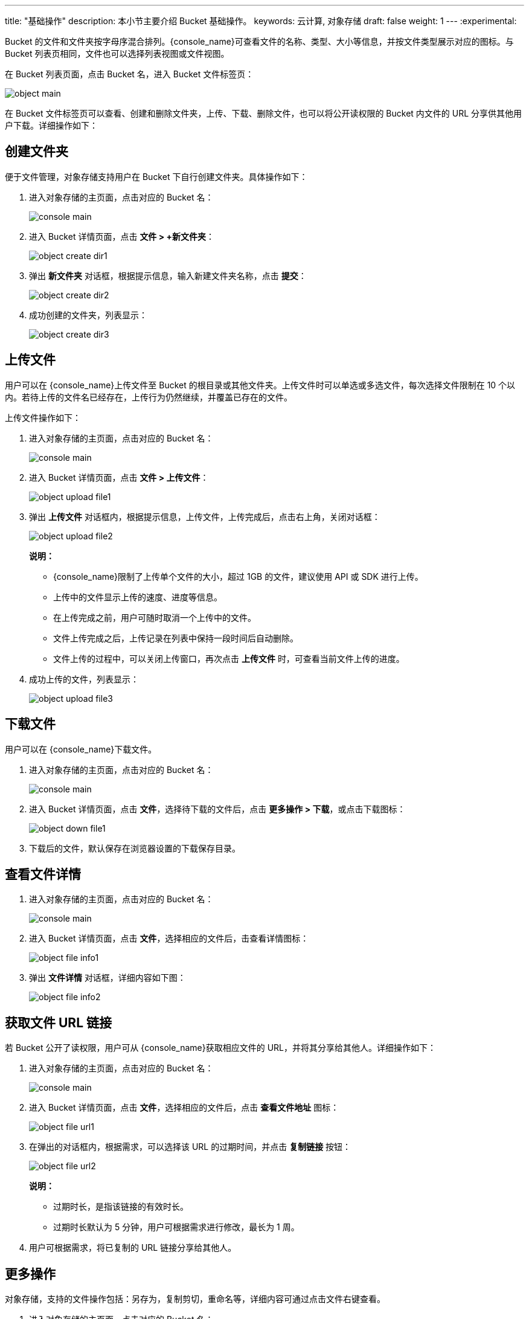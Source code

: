 ---
title: "基础操作"
description: 本小节主要介绍 Bucket 基础操作。
keywords: 云计算, 对象存储
draft: false
weight: 1
---
:experimental:

Bucket 的文件和文件夹按字母序混合排列。{console_name}可查看文件的名称、类型、大小等信息，并按文件类型展示对应的图标。与 Bucket 列表页相同，文件也可以选择列表视图或文件视图。

在 Bucket 列表页面，点击 Bucket 名，进入 Bucket 文件标签页：

image::/images/cloud_service/storage/object_storage/object_main.png[]

在 Bucket 文件标签页可以查看、创建和删除文件夹，上传、下载、删除文件，也可以将公开读权限的 Bucket 内文件的 URL 分享供其他用户下载。详细操作如下：

== 创建文件夹

便于文件管理，对象存储支持用户在 Bucket 下自行创建文件夹。具体操作如下：

. 进入对象存储的主页面，点击对应的 Bucket 名：
+
image::/images/cloud_service/storage/object_storage/console_main.png[]

. 进入 Bucket 详情页面，点击 *文件 > +新文件夹*：
+
image::/images/cloud_service/storage/object_storage/object_create_dir1.png[]

. 弹出 *新文件夹* 对话框，根据提示信息，输入新建文件夹名称，点击 *提交*：
+
image::/images/cloud_service/storage/object_storage/object_create_dir2.png[]

. 成功创建的文件夹，列表显示：
+
image::/images/cloud_service/storage/object_storage/object_create_dir3.png[]

== 上传文件

用户可以在 {console_name}上传文件至 Bucket 的根目录或其他文件夹。上传文件时可以单选或多选文件，每次选择文件限制在 10 个以内。若待上传的文件名已经存在，上传行为仍然继续，并覆盖已存在的文件。

上传文件操作如下：

. 进入对象存储的主页面，点击对应的 Bucket 名：
+
image::/images/cloud_service/storage/object_storage/console_main.png[]

. 进入 Bucket 详情页面，点击 *文件 > 上传文件*：
+
image::/images/cloud_service/storage/object_storage/object_upload_file1.png[]

. 弹出 *上传文件* 对话框内，根据提示信息，上传文件，上传完成后，点击右上角，关闭对话框：
+
image::/images/cloud_service/storage/object_storage/object_upload_file2.png[]
+
*说明：*

* {console_name}限制了上传单个文件的大小，超过 1GB 的文件，建议使用 API 或 SDK 进行上传。
* 上传中的文件显示上传的速度、进度等信息。
* 在上传完成之前，用户可随时取消一个上传中的文件。
* 文件上传完成之后，上传记录在列表中保持一段时间后自动删除。
* 文件上传的过程中，可以关闭上传窗口，再次点击 *上传文件* 时，可查看当前文件上传的进度。

. 成功上传的文件，列表显示：
+
image::/images/cloud_service/storage/object_storage/object_upload_file3.png[]

== 下载文件

用户可以在 {console_name}下载文件。

. 进入对象存储的主页面，点击对应的 Bucket 名：
+
image::/images/cloud_service/storage/object_storage/console_main.png[]

. 进入 Bucket 详情页面，点击 *文件*，选择待下载的文件后，点击 *更多操作 > 下载*，或点击下载图标：
+
image::/images/cloud_service/storage/object_storage/object_down_file1.png[]

. 下载后的文件，默认保存在浏览器设置的下载保存目录。

== 查看文件详情

. 进入对象存储的主页面，点击对应的 Bucket 名：
+
image::/images/cloud_service/storage/object_storage/console_main.png[]

. 进入 Bucket 详情页面，点击 *文件*，选择相应的文件后，击查看详情图标：
+
image::/images/cloud_service/storage/object_storage/object_file_info1.png[]

. 弹出 *文件详情* 对话框，详细内容如下图：
+
image::/images/cloud_service/storage/object_storage/object_file_info2.png[]

== 获取文件 URL 链接

若 Bucket 公开了读权限，用户可从 {console_name}获取相应文件的 URL，并将其分享给其他人。详细操作如下：

. 进入对象存储的主页面，点击对应的 Bucket 名：
+
image::/images/cloud_service/storage/object_storage/console_main.png[]

. 进入 Bucket 详情页面，点击 *文件*，选择相应的文件后，点击 *查看文件地址* 图标：
+
image::/images/cloud_service/storage/object_storage/object_file_url1.png[]

. 在弹出的对话框内，根据需求，可以选择该 URL 的过期时间，并点击 *复制链接* 按钮：
+
image::/images/cloud_service/storage/object_storage/object_file_url2.png[]
+
*说明：*

* 过期时长，是指该链接的有效时长。
* 过期时长默认为 5 分钟，用户可根据需求进行修改，最长为 1 周。

. 用户可根据需求，将已复制的 URL 链接分享给其他人。

== 更多操作

对象存储，支持的文件操作包括：另存为，复制剪切，重命名等，详细内容可通过点击文件右键查看。

. 进入对象存储的主页面，点击对应的 Bucket 名：
+
image::/images/cloud_service/storage/object_storage/console_main.png[]

. 进入 Bucket 详情页面，点击 *文件*，选择相应的文件后，点击 *右键* 查看相关操作：
+
image::/images/cloud_service/storage/object_storage/object_file_opt1.png[]

. 进入 Bucket 详情页面，点击 *文件*，选择相应的文件后，也可点击 *更多操作* 来查看支持的相关操作：
+
image::/images/cloud_service/storage/object_storage/object_file_opt2.png[]
+
*说明：*

* 复制剪切操作，支持单个文件，也支持同时操作多个文件。
* 选中待操作的文件后，可将其移动或复制至目标 Bucket 或者文件夹下。目标 Bucket 也可以是当前 Bucket。
* 重命名操作，新的文件名由字母、数字或中文等字符组成，且不能以斜杠 `/` 开头，URL 编码后字符串长度须在 1 ～ 1023 之间。

== 删除文件

. 进入对象存储的主页面，点击对应的 Bucket 名：
+
image::/images/cloud_service/storage/object_storage/console_main.png[]

. 进入 Bucket 详情页面，点击 *文件*，选择相应的文件后，点击 *右键 > 删除*：
+
image::/images/cloud_service/storage/object_storage/object_file_del1.png[]

. 进入 Bucket 详情页面，点击 *文件*，选择相应的文件后，也可点击 *更多操作 > 删除* 来删除文件：
+
image::/images/cloud_service/storage/object_storage/object_file_del2.png[]

. 弹出 *删除文件* 对话框，确认操作无误后，点击 *删除* 按钮：
+
image::/images/cloud_service/storage/object_storage/object_file_del3.png[]
+
*说明：*

* 删除文件后无法恢复，因此需要谨慎执行该操作。
* 支持批量删除文件，选择待删除待文件时，可一次选择多个文件，点击删除操作。

== 删除文件夹

删除文件夹时，系统会将该文件夹内文件一同删除。

. 进入对象存储的主页面，点击对应的 Bucket 名：
+
image::/images/cloud_service/storage/object_storage/console_main.png[]

. 进入 Bucket 详情页面，点击 *文件*，选择相应的文件夹后，点击 *右键 > 删除*：
+
image::/images/cloud_service/storage/object_storage/object_dir_del1.png[]

. 进入 Bucket 详情页面，点击 *文件*，选择相应的文件夹后，也可点击 *更多操作 > 删除* 来删除文件：
+
image::/images/cloud_service/storage/object_storage/object_dir_del2.png[]

. 弹出 *删除文件* 对话框，确认操作无误后，点击 *删除* 按钮：
+
image::/images/cloud_service/storage/object_storage/object_dir_del3.png[]
+
*说明：*

* 删除文件后无法恢复，因此需要谨慎执行该操作。
* 支持批量删除文件，选择待删除待文件时，可一次选择多个文件，点击删除操作。
* 删除文件对话框内，有提示信息告知用户待删除的文件数量，确认无误后，点击删除操作。
